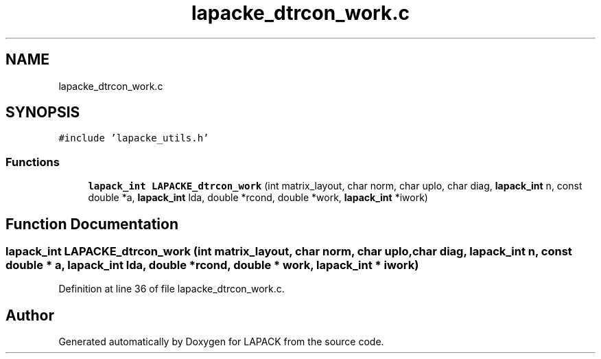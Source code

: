 .TH "lapacke_dtrcon_work.c" 3 "Tue Nov 14 2017" "Version 3.8.0" "LAPACK" \" -*- nroff -*-
.ad l
.nh
.SH NAME
lapacke_dtrcon_work.c
.SH SYNOPSIS
.br
.PP
\fC#include 'lapacke_utils\&.h'\fP
.br

.SS "Functions"

.in +1c
.ti -1c
.RI "\fBlapack_int\fP \fBLAPACKE_dtrcon_work\fP (int matrix_layout, char norm, char uplo, char diag, \fBlapack_int\fP n, const double *a, \fBlapack_int\fP lda, double *rcond, double *work, \fBlapack_int\fP *iwork)"
.br
.in -1c
.SH "Function Documentation"
.PP 
.SS "\fBlapack_int\fP LAPACKE_dtrcon_work (int matrix_layout, char norm, char uplo, char diag, \fBlapack_int\fP n, const double * a, \fBlapack_int\fP lda, double * rcond, double * work, \fBlapack_int\fP * iwork)"

.PP
Definition at line 36 of file lapacke_dtrcon_work\&.c\&.
.SH "Author"
.PP 
Generated automatically by Doxygen for LAPACK from the source code\&.

